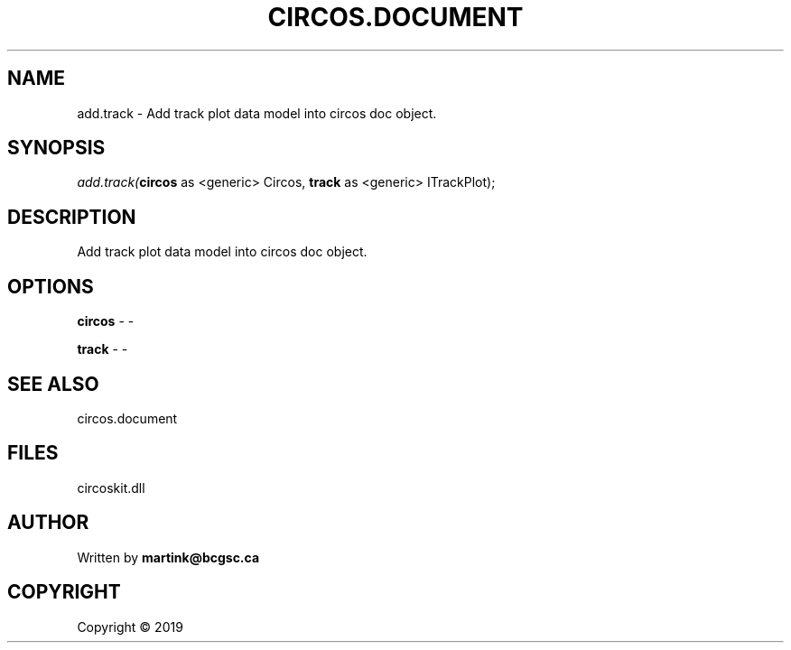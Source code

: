 .\" man page create by R# package system.
.TH CIRCOS.DOCUMENT 2 2000-01-01 "add.track" "add.track"
.SH NAME
add.track \- Add track plot data model into circos doc object.
.SH SYNOPSIS
\fIadd.track(\fBcircos\fR as <generic> Circos, 
\fBtrack\fR as <generic> ITrackPlot);\fR
.SH DESCRIPTION
.PP
Add track plot data model into circos doc object.
.PP
.SH OPTIONS
.PP
\fBcircos\fB \fR\- -
.PP
.PP
\fBtrack\fB \fR\- -
.PP
.SH SEE ALSO
circos.document
.SH FILES
.PP
circoskit.dll
.PP
.SH AUTHOR
Written by \fBmartink@bcgsc.ca\fR
.SH COPYRIGHT
Copyright ©  2019
